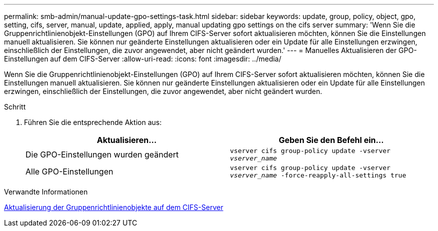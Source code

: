 ---
permalink: smb-admin/manual-update-gpo-settings-task.html 
sidebar: sidebar 
keywords: update, group, policy, object, gpo, setting, cifs, server, manual, update, applied, apply, manual updating gpo settings on the cifs server 
summary: 'Wenn Sie die Gruppenrichtlinienobjekt-Einstellungen (GPO) auf Ihrem CIFS-Server sofort aktualisieren möchten, können Sie die Einstellungen manuell aktualisieren. Sie können nur geänderte Einstellungen aktualisieren oder ein Update für alle Einstellungen erzwingen, einschließlich der Einstellungen, die zuvor angewendet, aber nicht geändert wurden.' 
---
= Manuelles Aktualisieren der GPO-Einstellungen auf dem CIFS-Server
:allow-uri-read: 
:icons: font
:imagesdir: ../media/


[role="lead"]
Wenn Sie die Gruppenrichtlinienobjekt-Einstellungen (GPO) auf Ihrem CIFS-Server sofort aktualisieren möchten, können Sie die Einstellungen manuell aktualisieren. Sie können nur geänderte Einstellungen aktualisieren oder ein Update für alle Einstellungen erzwingen, einschließlich der Einstellungen, die zuvor angewendet, aber nicht geändert wurden.

.Schritt
. Führen Sie die entsprechende Aktion aus:
+
|===
| Aktualisieren... | Geben Sie den Befehl ein... 


 a| 
Die GPO-Einstellungen wurden geändert
 a| 
`vserver cifs group-policy update -vserver _vserver_name_`



 a| 
Alle GPO-Einstellungen
 a| 
`vserver cifs group-policy update -vserver _vserver_name_ -force-reapply-all-settings true`

|===


.Verwandte Informationen
xref:gpos-updated-server-concept.adoc[Aktualisierung der Gruppenrichtlinienobjekte auf dem CIFS-Server]
